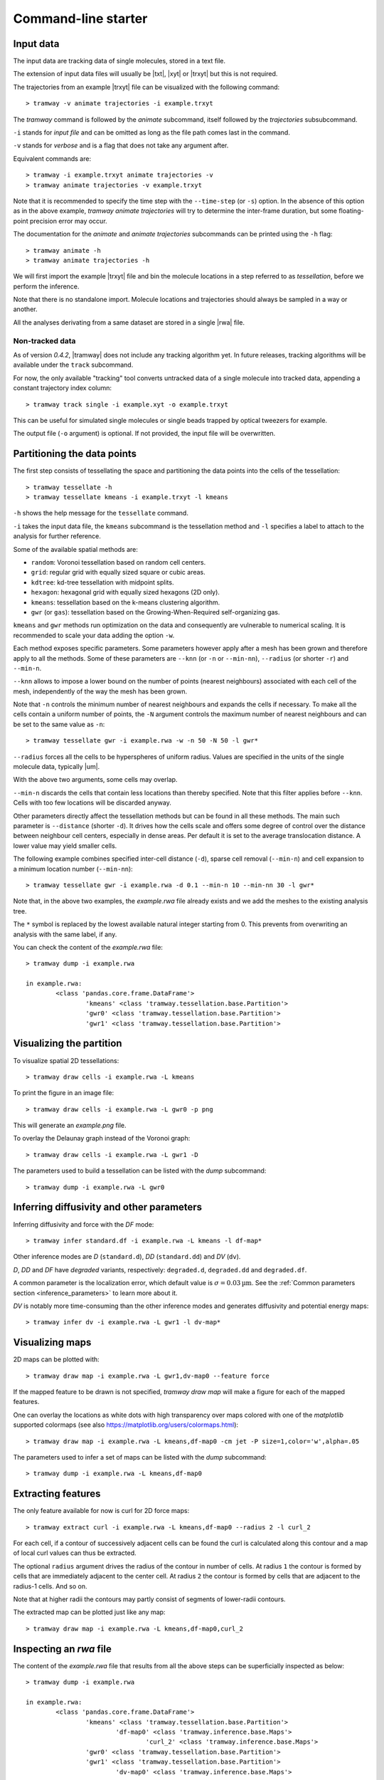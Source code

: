 .. _commandline:

Command-line starter
====================

.. note:

    The *tramway* command is no longer maintained and offers very limited functionalities.

Input data
----------

The input data are tracking data of single molecules, stored in a text file.

The extension of input data files will usually be |txt|, |xyt| or |trxyt| but this is not required.

The trajectories from an example |trxyt| file can be visualized with the following command::

    > tramway -v animate trajectories -i example.trxyt

The *tramway* command is followed by the *animate* subcommand, itself followed by the *trajectories* subsubcommand.

``-i`` stands for *input file* and can be omitted as long as the file path comes last in the command.

``-v`` stands for *verbose* and is a flag that does not take any argument after.

Equivalent commands are::

    > tramway -i example.trxyt animate trajectories -v
    > tramway animate trajectories -v example.trxyt

Note that it is recommended to specify the time step with the ``--time-step`` (or ``-s``) option.
In the absence of this option as in the above example, *tramway animate trajectories* will try to determine the inter-frame duration, but some floating-point precision error may occur.

The documentation for the *animate* and *animate trajectories* subcommands can be printed using the ``-h`` flag::

    > tramway animate -h
    > tramway animate trajectories -h

We will first import the example |trxyt| file and bin the molecule locations in a step referred to as *tessellation*, before we perform the inference.

Note that there is no standalone import.
Molecule locations and trajectories should always be sampled in a way or another.

All the analyses derivating from a same dataset are stored in a single |rwa| file.

.. seealso::

	:ref:`datamodel`


Non-tracked data
^^^^^^^^^^^^^^^^

As of version `0.4.2`, |tramway| does not include any tracking algorithm yet.
In future releases, tracking algorithms will be available under the ``track`` subcommand.

For now, the only available "tracking" tool converts untracked data of a single molecule into tracked data, appending a constant trajectory index column::

    > tramway track single -i example.xyt -o example.trxyt

This can be useful for simulated single molecules or single beads trapped by optical tweezers for example.

The output file (``-o`` argument) is optional. If not provided, the input file will be overwritten.


.. _commandline_tessellation:

Partitioning the data points
----------------------------

The first step consists of tessellating the space and partitioning the data points into the cells of the tessellation::

	> tramway tessellate -h
	> tramway tessellate kmeans -i example.trxyt -l kmeans

``-h`` shows the help message for the ``tessellate`` command. 

``-i`` takes the input data file, the ``kmeans`` subcommand is the tessellation method and ``-l`` specifies a label to attach to the analysis for further reference.

Some of the available spatial methods are:

* ``random``: Voronoi tessellation based on random cell centers.
* ``grid``: regular grid with equally sized square or cubic areas.
* ``kdtree``: kd-tree tessellation with midpoint splits.
* ``hexagon``: hexagonal grid with equally sized hexagons (2D only).
* ``kmeans``: tessellation based on the k-means clustering algorithm.
* ``gwr`` (or ``gas``): tessellation based on the Growing-When-Required self-organizing gas.

``kmeans`` and ``gwr`` methods run optimization on the data and consequently are vulnerable to numerical scaling. 
It is recommended to scale your data adding the option ``-w``.

Each method exposes specific parameters.
Some parameters however apply after a mesh has been grown and therefore apply to all the methods.
Some of these parameters are ``--knn`` (or ``-n`` or ``--min-nn``), ``--radius`` (or shorter ``-r``) and ``--min-n``.

``--knn`` allows to impose a lower bound on the number of points (nearest neighbours) associated with each cell of the mesh, independently of the way the mesh has been grown.

Note that ``-n`` controls the minimum number of nearest neighbours and expands the cells if necessary.
To make all the cells contain a uniform number of points, the ``-N`` argument controls the maximum number
of nearest neighbours and can be set to the same value as ``-n``::

	> tramway tessellate gwr -i example.rwa -w -n 50 -N 50 -l gwr*

``--radius`` forces all the cells to be hyperspheres of uniform radius.
Values are specified in the units of the single molecule data, typically |um|.

With the above two arguments, some cells may overlap.

``--min-n`` discards the cells that contain less locations than thereby specified.
Note that this filter applies before ``--knn``.
Cells with too few locations will be discarded anyway.

Other parameters directly affect the tessellation methods but can be found in all these methods.
The main such parameter is ``--distance`` (shorter ``-d``).
It drives how the cells scale and offers some degree of control over the distance between neighbour
cell centers, especially in dense areas.
Per default it is set to the average translocation distance.
A lower value may yield smaller cells.

The following example combines specified inter-cell distance (``-d``), sparse cell removal (``--min-n``) and cell expansion to a minimum location number (``--min-nn``)::

	> tramway tessellate gwr -i example.rwa -d 0.1 --min-n 10 --min-nn 30 -l gwr*

Note that, in the above two examples, the *example.rwa* file already exists and we add the meshes to the existing analysis tree.

The ``*`` symbol is replaced by the lowest available natural integer starting from 0.
This prevents from overwriting an analysis with the same label, if any.


You can check the content of the *example.rwa* file::

	> tramway dump -i example.rwa

	in example.rwa:
		<class 'pandas.core.frame.DataFrame'>
			'kmeans' <class 'tramway.tessellation.base.Partition'>
			'gwr0' <class 'tramway.tessellation.base.Partition'>
			'gwr1' <class 'tramway.tessellation.base.Partition'>

.. seealso::

	:ref:`tessellation`


Visualizing the partition
-------------------------

To visualize spatial 2D tessellations::

	> tramway draw cells -i example.rwa -L kmeans

To print the figure in an image file::

	> tramway draw cells -i example.rwa -L gwr0 -p png

This will generate an *example.png* file.

To overlay the Delaunay graph instead of the Voronoi graph::

	> tramway draw cells -i example.rwa -L gwr1 -D

The parameters used to build a tessellation can be listed with the *dump* subcommand::

    > tramway dump -i example.rwa -L gwr0


.. _commandline_inference:

Inferring diffusivity and other parameters
------------------------------------------

Inferring diffusivity and force with the *DF* mode::

	> tramway infer standard.df -i example.rwa -L kmeans -l df-map*

Other inference modes are *D* (``standard.d``), *DD* (``standard.dd``) and *DV* (``dv``).

*D*, *DD* and *DF* have *degraded* variants, respectively: ``degraded.d``, ``degraded.dd`` and ``degraded.df``.

A common parameter is the localization error, which default value is :math:`\sigma = 0.03 \textrm{µm}`.
See the :ref:`Common parameters section <inference_parameters>` to learn more about it.

*DV* is notably more time-consuming than the other inference modes and generates diffusivity and potential energy maps::

	> tramway infer dv -i example.rwa -L gwr1 -l dv-map*


.. seealso::

	:ref:`inference`


Visualizing maps
----------------

2D maps can be plotted with::

	> tramway draw map -i example.rwa -L gwr1,dv-map0 --feature force

If the mapped feature to be drawn is not specified, *tramway draw map* will make a figure for each of the mapped features.

One can overlay the locations as white dots with high transparency over maps colored with one of the *matplotlib* supported colormaps (see also https://matplotlib.org/users/colormaps.html)::

	> tramway draw map -i example.rwa -L kmeans,df-map0 -cm jet -P size=1,color='w',alpha=.05

The parameters used to infer a set of maps can be listed with the *dump* subcommand::

    > tramway dump -i example.rwa -L kmeans,df-map0


Extracting features
-------------------

The only feature available for now is curl for 2D force maps::

	> tramway extract curl -i example.rwa -L kmeans,df-map0 --radius 2 -l curl_2

For each cell, if a contour of successively adjacent cells can be found the curl is calculated along this contour and a map of local curl values can thus be extracted.

The optional ``radius`` argument drives the radius of the contour in number of cells.
At radius ``1`` the contour is formed by cells that are immediately adjacent to the center cell.
At radius ``2`` the contour is formed by cells that are adjacent to the radius-1 cells.
And so on.

Note that at higher radii the contours may partly consist of segments of lower-radii contours.

The extracted map can be plotted just like any map::

	> tramway draw map -i example.rwa -L kmeans,df-map0,curl_2


Inspecting an *rwa* file
------------------------

The content of the *example.rwa* file that results from all the above steps can be superficially inspected as below::

	> tramway dump -i example.rwa

	in example.rwa:
		<class 'pandas.core.frame.DataFrame'>
			'kmeans' <class 'tramway.tessellation.base.Partition'>
				'df-map0' <class 'tramway.inference.base.Maps'>
					'curl_2' <class 'tramway.inference.base.Maps'>
			'gwr0' <class 'tramway.tessellation.base.Partition'>
			'gwr1' <class 'tramway.tessellation.base.Partition'>
				'dv-map0' <class 'tramway.inference.base.Maps'>

As mentioned before, some analysis artefacts can be inspected specifying the corresponding label.

The *dump* subcommand can also export some analysis artefacts for use in **InferenceMAP** using the ``--cluster`` (for spatial meshes) and ``--vmesh`` (for maps) options.
Learn more from the *tramway dump* help::

    > tramway dump -h


.. _commandline_time:

Segmenting time
---------------

The *tramway tessellate* command features temporal windowing as an addition to spatial binning.
Let us consider the following example::

    > tramway -i example.trxyt -o example2.rwa tessellate gwr --knn 10 --time-window-duration 2 --time-window-shift 0.2

Note first that we are making a new *rwa* file with the ``-o`` flag.
We could have kept on working on the existing *rwa* file with ``-i example.rwa`` instead of ``-i example.trxyt -o example2.rwa``.

Note second that we do not specify any label for the resulting sampling of the locations.
Of course we could have done so.

In the example above, we bin the locations using the *gwr* spatial tessellation method.
At the spatial binning step, all the locations considered independently of their onset time.

Temporal windowing comes next and requires the ``--time-window-duration`` argument followed by the duration of the window in seconds.

Optionally, the time shift between successive segments can be specified with the ``--time-window-shift`` argument.
In the above example every pair of successive segments will share a 90% overlap (1800 ms).
The default is a shift equal to the duration, so that there is no overlap.

At the inference step, the temporal sampling is transparent::

    > tramway -i example2.rwa infer ddrift

Note that drawing the spatial mesh or the inferred map now requires the index of a time segment to be specified::

    > tramway -i example2.rwa draw cells --segment 0
    > tramway -i example2.rwa draw map --feature drift --segment 0

A movie can also be generated out of the inferred maps::

    > tramway -v -i example2.rwa animate map --feature drift

Note that *tramway animate map* requires a mapped feature to be specified unless a single feature is found.

This actually generates a temporary *mp4* file.
To keep the generated file, an output file name has to be specified with the ``-o`` option.

*tramway animate map* can also subsample in time with the ``--time-step`` (or ``-s``) option.
Overlapping segments will be averaged wrt the distance from the segment centers.

